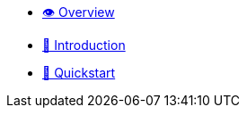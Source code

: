 * xref:index.adoc[👁️ Overview]

* https://www.starknet.io/what-is-starknet/[👋 Introduction]

* xref:quickstart.adoc[🚀 Quickstart]